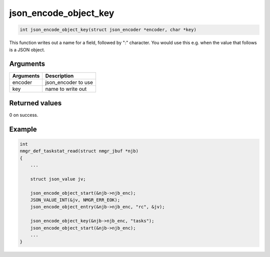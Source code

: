 json\_encode\_object\_key
---------------------------

.. code-block:: console

       int json_encode_object_key(struct json_encoder *encoder, char *key)

This function writes out a name for a field, followed by ":" character.
You would use this e.g. when the value that follows is a JSON object.

Arguments
^^^^^^^^^

+-------------+------------------------+
| Arguments   | Description            |
+=============+========================+
| encoder     | json\_encoder to use   |
+-------------+------------------------+
| key         | name to write out      |
+-------------+------------------------+

Returned values
^^^^^^^^^^^^^^^

0 on success.

Example
^^^^^^^

.. code:: c

    int
    nmgr_def_taskstat_read(struct nmgr_jbuf *njb)
    {
        ...

        struct json_value jv;

        json_encode_object_start(&njb->njb_enc);
        JSON_VALUE_INT(&jv, NMGR_ERR_EOK);
        json_encode_object_entry(&njb->njb_enc, "rc", &jv);

        json_encode_object_key(&njb->njb_enc, "tasks");
        json_encode_object_start(&njb->njb_enc);
        ...
    }
